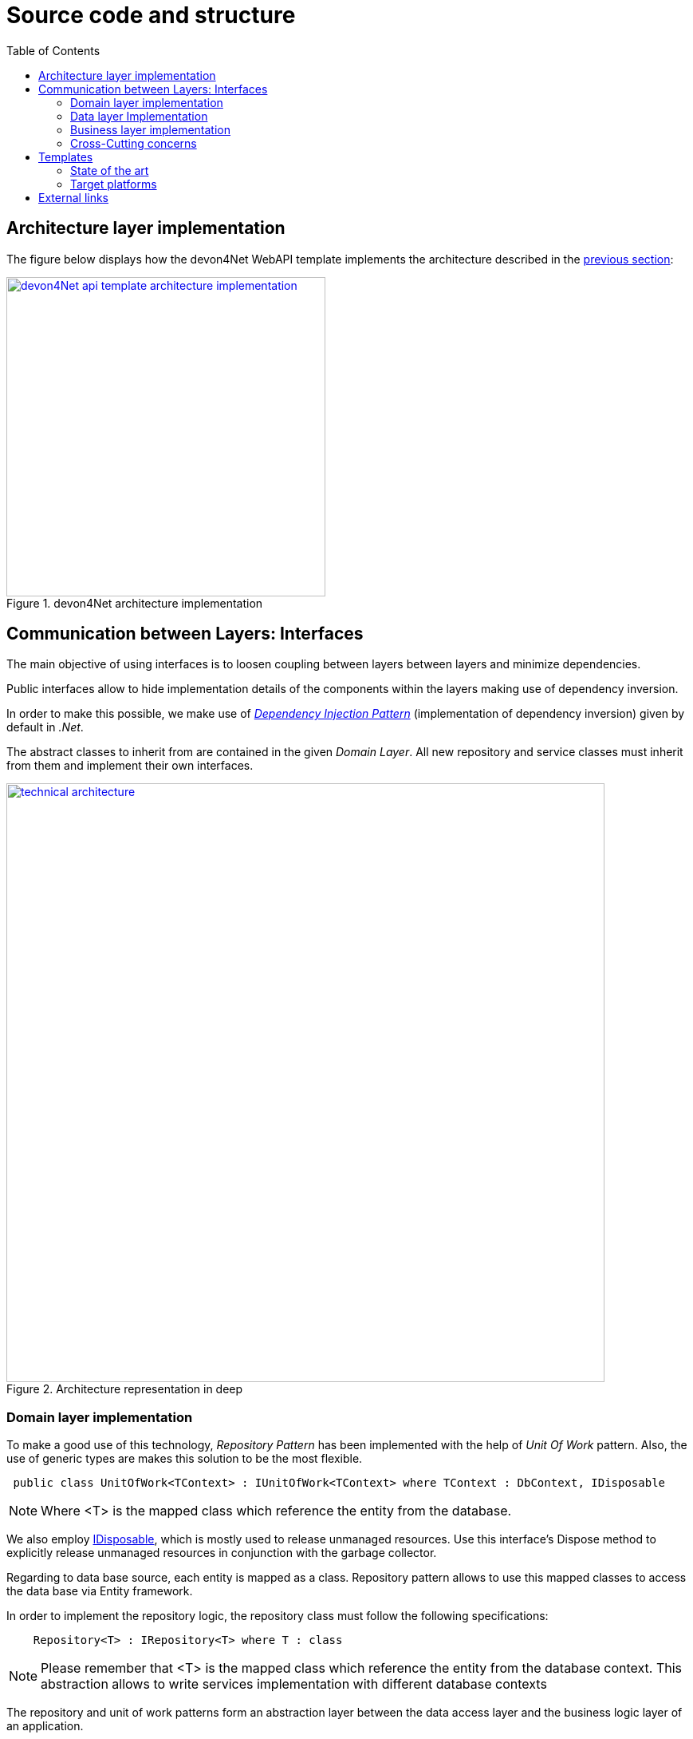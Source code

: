 :toc:

= Source code and structure

toc::[] 

== Architecture layer implementation

The figure below displays how the devon4Net WebAPI template implements the architecture described in the link:architecture_guide.asciidoc[previous section]:

[[img-t-architecture]]
.devon4Net architecture implementation
image::images/onion_architecture_solution-new.png["devon4Net api template architecture implementation", width="400", link="images/onion_architecture_solution-new.png"]

== Communication between Layers: Interfaces

The main objective of using interfaces is to loosen coupling between layers between layers and minimize dependencies. 

Public interfaces allow to hide implementation details of the components within the layers making use of dependency inversion. 

In order to make this possible, we make use of https://docs.microsoft.com/en-us/dotnet/core/extensions/dependency-injection[_Dependency Injection Pattern_] (implementation of dependency inversion) given by default in _.Net_.

The abstract classes to inherit from are contained in the given _Domain Layer_. All new repository and service classes must inherit from them and implement their own interfaces.


[[img-t-architecture]]
.Architecture representation in deep
image::images/layer_arch_detail_new.png["technical architecture", width="750", link="images/layer_arch_detail.png"]

=== Domain layer implementation

To make a good use of this technology, _Repository Pattern_ has been implemented with the help of _Unit Of Work_ pattern. Also, the use of generic types are makes this solution to be the most flexible.

[source,C#]
----
 public class UnitOfWork<TContext> : IUnitOfWork<TContext> where TContext : DbContext, IDisposable
----

NOTE: Where <T> is the mapped class which reference the entity from the database.

We also employ https://docs.microsoft.com/en-us/dotnet/api/system.idisposable?view=net-6.0[IDisposable], which is mostly used to release unmanaged resources.
Use this interface's Dispose method to explicitly release unmanaged resources in conjunction with the garbage collector. 

Regarding to data base source, each entity is mapped as a class. Repository pattern allows to use this mapped classes to access the data base via Entity framework.

In order to implement the repository logic, the repository class must follow the following specifications: 

[source, c#]
----
    Repository<T> : IRepository<T> where T : class
----

NOTE: Please remember that <T> is the mapped class which reference the entity from the database context. This abstraction allows to write services implementation with different database contexts

The repository and unit of work patterns form an abstraction layer between the data access layer and the business logic layer of an application.

=== Data layer Implementation

devon4Net WebAPI template shows how to implement the TODOs repository as follows:

[source, c#]
----
    public class TodoRepository : Repository<Todos>, ITodoRepository
----

Where _Repository_ is the the base repository class to be inherited and have full access for the basic CRUD operations, _Todos_ is the entity defined in the database context. _ITodoRepository_ is the interface of the repository, which exposes the public extended methods to be implemented.


=== Business layer implementation

In order to implement the service logic, the services class must follow the next specification: 
[source, c#]
----
    public class Service<TContext> : IService where TContext: DbContext
----
PE: devon4Net WebAPI template shows how to implement the TODOs service as follows:

[source, c#]
----
    public class TodoService: Service<TodoContext>, ITodoService
----

Where _Service_ is the base service class to be inherited and have full access for the _Unit of work_, `_TodoContext_` is the TODOs database context and _ITodoService_ is the interface of the service, which exposes the public extended methods to be implemented.

=== Cross-Cutting concerns

Cross-cutting offers layer-spanning implementation functionality. Each feature is provided using stand-alone components. This approach enhances reusability and maintainability.

A common component set of cross-cutting components include different types of functionality regarding to authentication, authorization, security, caching, configuration, logging, and communication.

== Templates
=== State of the art

The provided bundle contains the devon4Net WebAPI template based on .Net core. The template allows to create a microservice solution with minimal configuration. 

In addition, the devon4net framework may be integrated to third-party templates such as the Amazon API template to enable the usage of lambdas in serverless environments.

Included features:

- Logging:
              * Text File
              * Sqlite database support
              * Serilog Seq Server support
              * Graylog integration ready through TCP/UDP/HTTP protocols
              * API Call params interception (simple and compose objects)
              * API error exception management

- Swagger:
              * Swagger autogenerating client from comments and annotations on controller classes
              * Full swagger client customization (Version, Title, Description, Terms, License, Json end point definition)
              * Easy configuration with just one configuration node in your settings file

- JWT:
              * Issuer, audience, token expiration customization by external file configuration
              * Token generation via certificate
              * MVC inherited classes to access JWT user properties
              * API method security access based on JWT Claims

- CORS:
              * Simple CORS definition ready
              * Multiple CORS domain origin definition with specific headers and verbs

- Headers:
              * Automatic header injection with middleware.
              * Supported header definitions: `AccessControlExposeHeader, StrictTransportSecurityHeader, XFrameOptionsHeader, XssProtectionHeader, XContentTypeOptionsHeader, ContentSecurityPolicyHeader, PermittedCrossDomainPoliciesHeader, ReferrerPolicyHeader`

- Reporting server:
              * Partial implementation of reporting server based on `My-FyiReporting` (now runs on linux container)

- Testing:
              * Integration test template with sqlite support
              * Unit test template
              * Moq, xunit frameworks integrated

- Circuit breaker:
              * Integrated with HttpClient factory
              * Client Certificate customization
              * Number of retries customizables

- LiteDB:
            * Support for LiteDB
            * Provided basic repository for CRUD operations

- `RabbitMq`:
            * Use of EasyQNet library to perform CQRS main functions between different microservices
            * Send commands / Subscribe queues with one C# sentence
            * Events management: Handled received commands to subscribed messages
            * Automatic messaging backup when sent and handled (Internal database via LiteDB and database backup via Entity Framework)

- `MediatR`:
            * Use of `MediatR` library to perform CQRS main functions in memory
            * Send commands / Subscribe queues with one C# sentence
            * Events management: Handled received commands to subscribed messages
            * Automatic messaging backup when sent and handled (Internal database via LiteDB and database backup via Entity Framework)
- `SmaxHcm`:
            * Component to manage Microfocus `SMAX` for cloud infrastructure services management

- CyberArk:
            * Manage safe credentials with CyberArk

- `AnsibleTower`:
            * Ansible automates the cloud infrastructure. devon4net integrates with Ansible Tower via API consumption endpoints

- gRPC+Protobuf:
            * Added Client + Server basic templates sample gRPC with Google's Protobuf protocol using devon4net

- Kafka:
            * Added Apache Kafka support for deliver/consume messages and create/delete topics as well             


=== Target platforms

Thanks to the new .Net Core platform from Microsoft, the developed software can be published Windows, Linux, OS, X and Android platforms.



== External links

https://docs.microsoft.com/en-us/dotnet/standard/frameworks[.Net Frameworks]

https://docs.microsoft.com/en-us/ef/[Entity Framework documentation from Microsoft]

https://docs.microsoft.com/en-us/dotnet/api/system.idisposable?view=net-6.0[IDisplosable]


https://swagger.io/[Swagger API tooling]

https://docs.microsoft.com/en-us/aspnet/core/fundamentals/dependency-injection[Dependency Injection in .NET Core]

https://jwt.io[Json Web Token]

https://github.com/xunit/xunit[Unit Testing (xUnit)]

https://docs.microsoft.com/en-us/dotnet/core/rid-catalog[Runtime IDentifier for publishing]
